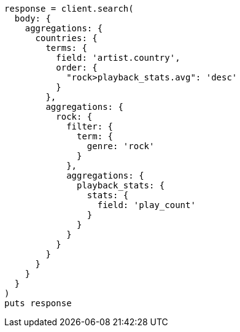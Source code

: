 [source, ruby]
----
response = client.search(
  body: {
    aggregations: {
      countries: {
        terms: {
          field: 'artist.country',
          order: {
            "rock>playback_stats.avg": 'desc'
          }
        },
        aggregations: {
          rock: {
            filter: {
              term: {
                genre: 'rock'
              }
            },
            aggregations: {
              playback_stats: {
                stats: {
                  field: 'play_count'
                }
              }
            }
          }
        }
      }
    }
  }
)
puts response
----
